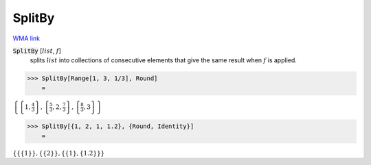SplitBy
=======

`WMA link <https://reference.wolfram.com/language/ref/SplitBy.html>`_


:code:`SplitBy` [:math:`list`, :math:`f`]
    splits :math:`list` into collections of consecutive elements
    that give the same result when :math:`f` is applied.





>>> SplitBy[Range[1, 3, 1/3], Round]
    =

:math:`\left\{\left\{1,\frac{4}{3}\right\},\left\{\frac{5}{3},2,\frac{7}{3}\right\},\left\{\frac{8}{3},3\right\}\right\}`


>>> SplitBy[{1, 2, 1, 1.2}, {Round, Identity}]
    =

:math:`\left\{\left\{\left\{1\right\}\right\},\left\{\left\{2\right\}\right\},\left\{\left\{1\right\},\left\{1.2\right\}\right\}\right\}`


